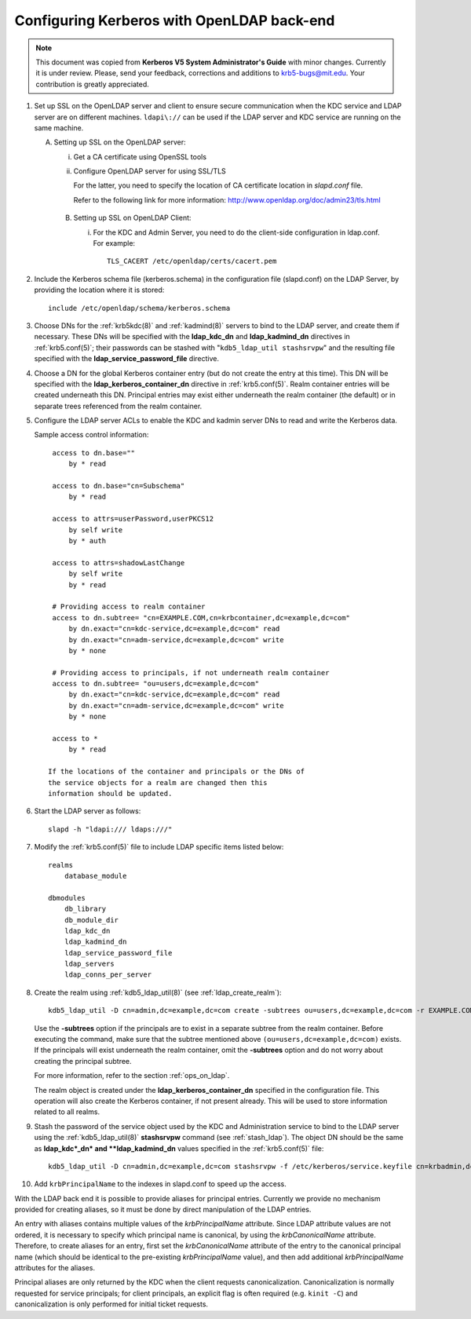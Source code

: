Configuring Kerberos with OpenLDAP back-end
===========================================

.. note:: This document was copied from **Kerberos V5 System
          Administrator's Guide** with minor changes.  Currently it is
          under review.  Please, send your feedback, corrections and
          additions to krb5-bugs@mit.edu.  Your contribution is
          greatly appreciated.

.. seealso:: :ref:`ldap_be_ubuntu`

1. Set up SSL on the OpenLDAP server and client to ensure secure
   communication when the KDC service and LDAP server are on different
   machines.  ``ldapi\://`` can be used if the LDAP server and KDC
   service are running on the same machine.

   A. Setting up SSL on the OpenLDAP server:

      i) Get a CA certificate using OpenSSL tools
      ii) Configure OpenLDAP server for using SSL/TLS

          For the latter, you need to specify the location of CA
          certificate location in *slapd.conf* file.

          Refer to the following link for more information:
          http://www.openldap.org/doc/admin23/tls.html

    B. Setting up SSL on OpenLDAP Client:

       i) For the KDC and Admin Server, you need to do the client-side
          configuration in ldap.conf.  For example::

              TLS_CACERT /etc/openldap/certs/cacert.pem

2. Include the Kerberos schema file (kerberos.schema) in the
   configuration file (slapd.conf) on the LDAP Server, by providing
   the location where it is stored::

       include /etc/openldap/schema/kerberos.schema

3. Choose DNs for the :ref:`krb5kdc(8)` and :ref:`kadmind(8)` servers
   to bind to the LDAP server, and create them if necessary. These DNs
   will be specified with the **ldap_kdc_dn** and **ldap_kadmind_dn**
   directives in :ref:`krb5.conf(5)`; their passwords can be stashed
   with "``kdb5_ldap_util stashsrvpw``" and the resulting file
   specified with the **ldap_service_password_file** directive.

4. Choose a DN for the global Kerberos container entry (but do not
   create the entry at this time).  This DN will be specified with the
   **ldap_kerberos_container_dn** directive in :ref:`krb5.conf(5)`.
   Realm container entries will be created underneath this DN.
   Principal entries may exist either underneath the realm container
   (the default) or in separate trees referenced from the realm
   container.

5. Configure the LDAP server ACLs to enable the KDC and kadmin server
   DNs to read and write the Kerberos data.

   Sample access control information::

       access to dn.base=""
           by * read

       access to dn.base="cn=Subschema"
           by * read

       access to attrs=userPassword,userPKCS12
           by self write
           by * auth

       access to attrs=shadowLastChange
           by self write
           by * read

       # Providing access to realm container
       access to dn.subtree= "cn=EXAMPLE.COM,cn=krbcontainer,dc=example,dc=com"
           by dn.exact="cn=kdc-service,dc=example,dc=com" read
           by dn.exact="cn=adm-service,dc=example,dc=com" write
           by * none

       # Providing access to principals, if not underneath realm container
       access to dn.subtree= "ou=users,dc=example,dc=com"
           by dn.exact="cn=kdc-service,dc=example,dc=com" read
           by dn.exact="cn=adm-service,dc=example,dc=com" write
           by * none

       access to *
           by * read

      If the locations of the container and principals or the DNs of
      the service objects for a realm are changed then this
      information should be updated.

6. Start the LDAP server as follows::

       slapd -h "ldapi:/// ldaps:///"

7. Modify the :ref:`krb5.conf(5)` file to include LDAP specific items
   listed below::

       realms
           database_module

       dbmodules
           db_library
           db_module_dir
           ldap_kdc_dn
           ldap_kadmind_dn
           ldap_service_password_file
           ldap_servers
           ldap_conns_per_server

8. Create the realm using :ref:`kdb5_ldap_util(8)` (see
   :ref:`ldap_create_realm`)::

       kdb5_ldap_util -D cn=admin,dc=example,dc=com create -subtrees ou=users,dc=example,dc=com -r EXAMPLE.COM -s

   Use the **-subtrees** option if the principals are to exist in a
   separate subtree from the realm container.  Before executing the
   command, make sure that the subtree mentioned above
   ``(ou=users,dc=example,dc=com)`` exists.  If the principals will
   exist underneath the realm container, omit the **-subtrees** option
   and do not worry about creating the principal subtree.

   For more information, refer to the section :ref:`ops_on_ldap`.

   The realm object is created under the
   **ldap_kerberos_container_dn** specified in the configuration file.
   This operation will also create the Kerberos container, if not
   present already.  This will be used to store information related to
   all realms.

9. Stash the password of the service object used by the KDC and
   Administration service to bind to the LDAP server using the
   :ref:`kdb5_ldap_util(8)` **stashsrvpw** command (see
   :ref:`stash_ldap`).  The object DN should be the same as
   **ldap_kdc*_dn* and **ldap_kadmind_dn** values specified in the
   :ref:`krb5.conf(5)` file::

       kdb5_ldap_util -D cn=admin,dc=example,dc=com stashsrvpw -f /etc/kerberos/service.keyfile cn=krbadmin,dc=example,dc=com

10. Add ``krbPrincipalName`` to the indexes in slapd.conf to speed up
    the access.

With the LDAP back end it is possible to provide aliases for principal
entries.  Currently we provide no mechanism provided for creating
aliases, so it must be done by direct manipulation of the LDAP
entries.

An entry with aliases contains multiple values of the
*krbPrincipalName* attribute.  Since LDAP attribute values are not
ordered, it is necessary to specify which principal name is canonical,
by using the *krbCanonicalName* attribute.  Therefore, to create
aliases for an entry, first set the *krbCanonicalName* attribute of
the entry to the canonical principal name (which should be identical
to the pre-existing *krbPrincipalName* value), and then add additional
*krbPrincipalName* attributes for the aliases.

Principal aliases are only returned by the KDC when the client
requests canonicalization.  Canonicalization is normally requested for
service principals; for client principals, an explicit flag is often
required (e.g. ``kinit -C``) and canonicalization is only performed
for initial ticket requests.
